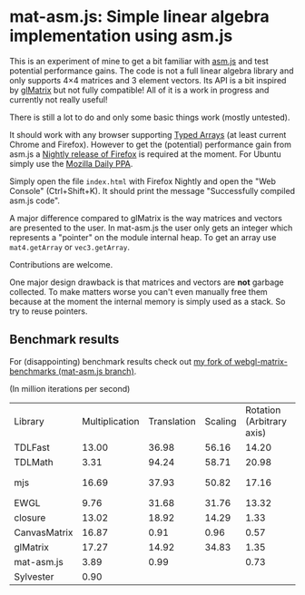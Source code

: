 # -*- mode:org; mode:auto-fill; fill-column:80; coding:utf-8; -*-
* mat-asm.js: Simple linear algebra implementation using asm.js
This is an experiment of mine to get a bit familiar with [[http://asmjs.org/][asm.js]] and test
potential performance gains.  The code is not a full linear algebra library and
only supports 4×4 matrices and 3 element vectors.  Its API is a bit inspired by
[[http://glmatrix.net/][glMatrix]] but not fully compatible!  All of it is a work in progress and
currently not really useful!

There is still a lot to do and only some basic things work (mostly untested).

It should work with any browser supporting [[https://developer.mozilla.org/en-US/docs/JavaScript/Typed_arrays][Typed Arrays]] (at least current Chrome
and Firefox).  However to get the (potential) performance gain from asm.js a
[[http://nightly.mozilla.org/][Nightly release of Firefox]] is required at the moment.  For Ubuntu simply use the
[[https://launchpad.net/~ubuntu-mozilla-daily/+archive/ppa][Mozilla Daily PPA]].

Simply open the file =index.html= with Firefox Nightly and open the "Web
Console" (Ctrl+Shift+K).  It should print the message "Successfully compiled
asm.js code".

A major difference compared to glMatrix is the way matrices and vectors are
presented to the user.  In mat-asm.js the user only gets an integer which
represents a "pointer" on the module internal heap.  To get an array use
=mat4.getArray= or =vec3.getArray=.

Contributions are welcome.

One major design drawback is that matrices and vectors are *not* garbage
collected.  To make matters worse you can't even manually free them because at
the moment the internal memory is simply used as a stack.  So try to reuse
pointers.

** Benchmark results

For (disappointing) benchmark results check out
[[https://github.com/ruediger/webgl-matrix-benchmarks/tree/mat-asm.js][my fork of webgl-matrix-benchmarks (mat-asm.js branch)]].

(In million iterations per second)

| Library      | Multiplication | Translation | Scaling | Rotation (Arbitrary axis) | Rotation (X axis) | Transpose |    Inverse | Inverse 3x3 | Vector Transformation | Average |
| TDLFast      |          13.00 |       36.98 |   56.16 |                     14.20 |             43.38 |     69.76 |      10.83 |             |                       |   34.90 |
| TDLMath      |           3.31 |       94.24 |   58.71 |                     20.98 |             69.60 |      1.33 |       3.26 |       11.60 |                 21.35 |   31.60 |
| mjs          |          16.69 |       37.93 |   50.82 |                     17.16 |             22.51 |     74.70 | 5.86 (bad) |       16.39 |                 21.45 |   29.28 |
| EWGL         |           9.76 |       31.68 |   31.76 |                     13.32 |             16.49 |     78.40 |       6.22 |             |                       |   26.80 |
| closure      |          13.02 |       18.92 |   14.29 |                      1.33 |              1.31 |     39.00 |      14.15 |       25.44 |                 29.99 |   17.49 |
| CanvasMatrix |          16.87 |        0.91 |    0.96 |                      0.57 |              0.53 |     80.05 |       7.23 |             |                       |   15.30 |
| glMatrix     |          17.27 |       14.92 |   34.83 |                      1.35 |              1.40 |     16.11 |      14.88 |       16.74 |                       |   14.69 |
| mat-asm.js   |           3.89 |        0.99 |         |                      0.73 |              1.26 |      7.70 |       2.62 |             |                       |    2.87 |
| Sylvester    |           0.90 |             |         |                           |                   |      1.37 |       0.07 |        0.11 |                       |    0.61 |
